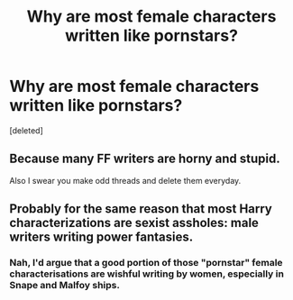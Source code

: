 #+TITLE: Why are most female characters written like pornstars?

* Why are most female characters written like pornstars?
:PROPERTIES:
:Score: 0
:DateUnix: 1524933734.0
:DateShort: 2018-Apr-28
:FlairText: Discussion
:END:
[deleted]


** Because many FF writers are horny and stupid.

Also I swear you make odd threads and delete them everyday.
:PROPERTIES:
:Author: MindForgedManacle
:Score: 4
:DateUnix: 1524933896.0
:DateShort: 2018-Apr-28
:END:


** Probably for the same reason that most Harry characterizations are sexist assholes: male writers writing power fantasies.
:PROPERTIES:
:Score: 5
:DateUnix: 1524934240.0
:DateShort: 2018-Apr-28
:END:

*** Nah, I'd argue that a good portion of those "pornstar" female characterisations are wishful writing by women, especially in Snape and Malfoy ships.
:PROPERTIES:
:Author: Hellstrike
:Score: 1
:DateUnix: 1524935473.0
:DateShort: 2018-Apr-28
:END:
